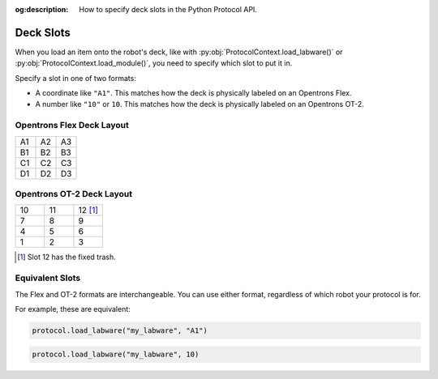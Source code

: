 :og:description: How to specify deck slots in the Python Protocol API.

..
    Allow concise cross-referencing to ProtocolContext.load_labware() et. al., without barfing out the whole import path.
.. py:currentmodule:: opentrons.protocol_api


.. _deck-slots:

##########
Deck Slots
##########

When you load an item onto the robot's deck, like with :py:obj:`ProtocolContext.load_labware()` or :py:obj:`ProtocolContext.load_module()`, you need to specify which slot to put it in.

Specify a slot in one of two formats:

* A coordinate like ``"A1"``. This matches how the deck is physically labeled on an Opentrons Flex.
* A number like ``"10"`` or ``10``. This matches how the deck is physically labeled on an Opentrons OT-2.


Opentrons Flex Deck Layout
==========================

..
    TODO(mm, 2023-06-05): Embed a nice SVG instead of having these tables.

.. table::
    :widths: 1 1 1

    +----+----+----+
    | A1 | A2 | A3 |
    +----+----+----+
    | B1 | B2 | B3 |
    +----+----+----+
    | C1 | C2 | C3 |
    +----+----+----+
    | D1 | D2 | D3 |
    +----+----+----+


Opentrons OT-2 Deck Layout
==========================

.. table::
    :widths: 1 1 1

    +----+----+-----------+
    | 10 | 11 | 12 [#ft]_ |
    +----+----+-----------+
    | 7  | 8  | 9         |
    +----+----+-----------+
    | 4  | 5  | 6         |
    +----+----+-----------+
    | 1  | 2  | 3         |
    +----+----+-----------+

.. [#ft] Slot 12 has the fixed trash.


Equivalent Slots
================

The Flex and OT-2 formats are interchangeable. You can use either format, regardless of which robot your protocol is for.

For example, these are equivalent:

.. code-block:: python

    protocol.load_labware("my_labware", "A1")

.. code-block:: python

    protocol.load_labware("my_labware", 10)
